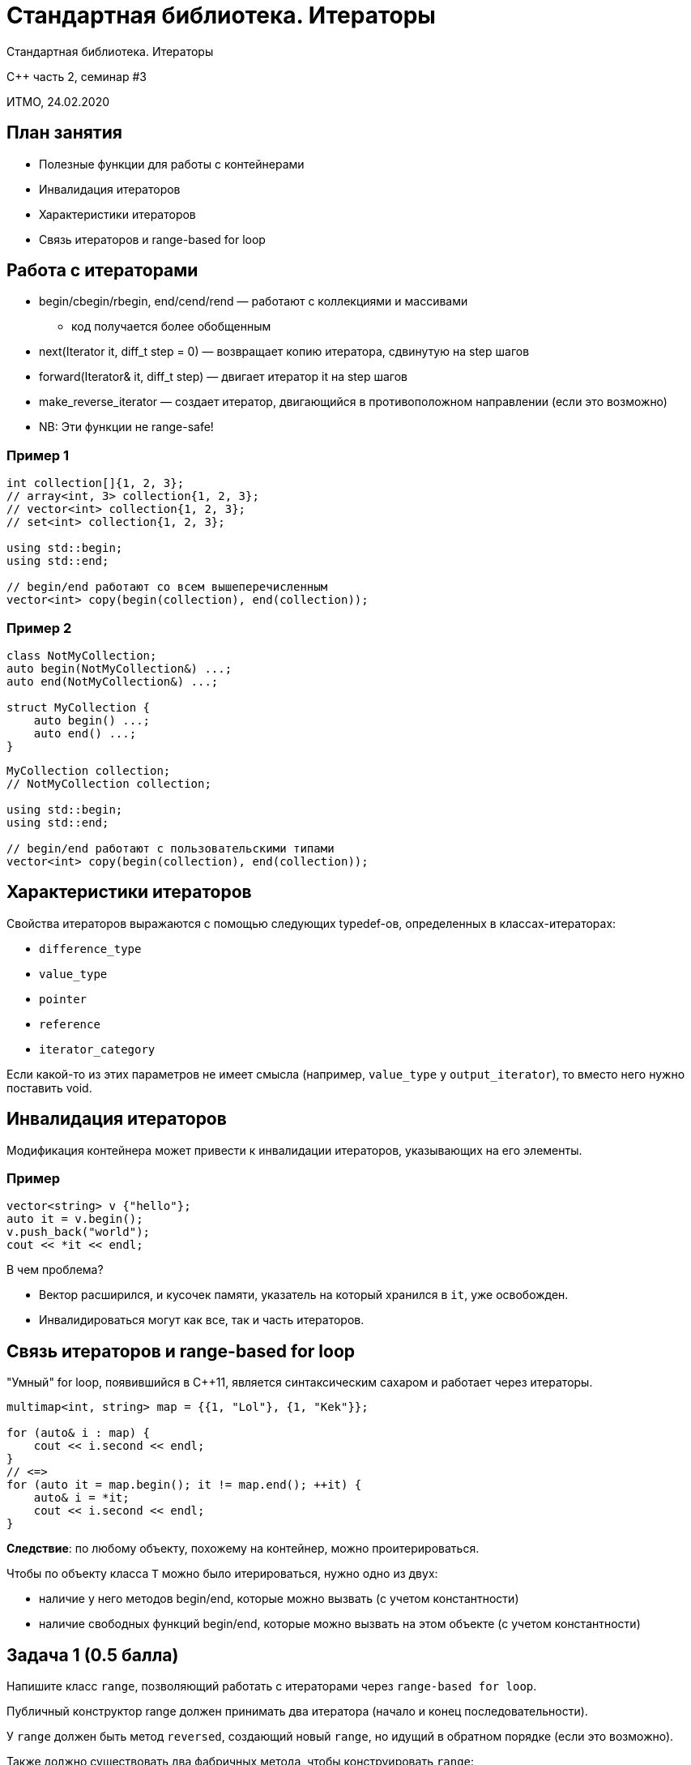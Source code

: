 = Стандартная библиотека. Итераторы
:source-highlighter: highlightjs
:revealjs_hash: true
:icons: font

Стандартная библиотека. Итераторы

C++ часть 2, cеминар #3

ИТМО, 24.02.2020

== План занятия

- Полезные функции для работы с контейнерами
- Инвалидация итераторов
- Характеристики итераторов
- Связь итераторов и range-based for loop

////
- Использование популярных контейнеров
- Использование итераторов
- Пользовательские итераторы
////


== Работа с итераторами

* begin/cbegin/rbegin, end/cend/rend — работают с коллекциями и массивами
** код получается более обобщенным

ifdef::backend-revealjs[=== !]

[.step]
* next(Iterator it, diff_t step = 0) — возвращает копию итератора, сдвинутую на step шагов
* forward(Iterator& it, diff_t step) — двигает итератор it на step шагов
* make_reverse_iterator — создает итератор, двигающийся в противоположном направлении (если это возможно)
* NB: Эти функции не range-safe!

=== Пример 1

[source,cpp]
----
int collection[]{1, 2, 3};
// array<int, 3> collection{1, 2, 3};
// vector<int> collection{1, 2, 3};
// set<int> collection{1, 2, 3};

using std::begin;
using std::end;

// begin/end работают со всем вышеперечисленным
vector<int> copy(begin(collection), end(collection));
----

=== Пример 2

[source,cpp]
----
class NotMyCollection;
auto begin(NotMyCollection&) ...;
auto end(NotMyCollection&) ...;

struct MyCollection {
    auto begin() ...;
    auto end() ...;
}
----

ifdef::backend-revealjs[=== !]

[source,cpp]
----
MyCollection collection;
// NotMyCollection collection;

using std::begin;
using std::end;

// begin/end работают с пользовательскими типами
vector<int> copy(begin(collection), end(collection));
----

== Характеристики итераторов

Свойства итераторов выражаются с помощью следующих typedef-ов, определенных в классах-итераторах:

ifdef::backend-revealjs[=== !]

- `difference_type`
- `value_type`
- `pointer`
- `reference`
- `iterator_category`

Если какой-то из этих параметров не имеет смысла (например, `value_type` у `output_iterator`), то вместо него нужно поставить void.

== Инвалидация итераторов

Модификация контейнера может привести к инвалидации итераторов, указывающих на его элементы.

=== Пример

[source,cpp]
----
vector<string> v {"hello"};
auto it = v.begin();
v.push_back("world");
cout << *it << endl;
----

В чем проблема?

[.step]
- Вектор расширился, и кусочек памяти, указатель на который хранился в `it`, уже освобожден.
- Инвалидироваться могут как все, так и часть итераторов.

== Связь итераторов и range-based for loop

"Умный" for loop, появившийся в C++11, является синтаксическим сахаром и работает через итераторы.

[source,cpp]
----
multimap<int, string> map = {{1, "Lol"}, {1, "Kek"}};

for (auto& i : map) {
    cout << i.second << endl;
}
// <=>
for (auto it = map.begin(); it != map.end(); ++it) {
    auto& i = *it;
    cout << i.second << endl;
}
----

ifdef::backend-revealjs[=== !]

*Следствие*: по любому объекту, похожему на контейнер, можно проитерироваться.

ifdef::backend-revealjs[=== !]

Чтобы по объекту класса `T` можно было итерироваться, нужно одно из двух:

- наличие у него методов begin/end, которые можно вызвать (с учетом константности)
- наличие свободных функций begin/end, которые можно вызвать на этом объекте (с учетом константности)

== Задача 1 (0.5 балла)

Напишите класс `range`, позволяющий работать с итераторами через `range-based for loop`.

Публичный конструктор range должен принимать два итератора (начало и конец последовательности).

ifdef::backend-revealjs[=== !]

У `range` должен быть метод `reversed`, создающий новый `range`, но идущий в обратном порядке (если это возможно).

Также должно существовать два фабричных метода, чтобы конструировать `range`:

[source,cpp]
----
auto make_range(Iterator_t from, Iterator_t to)
auto make_range(std::pair<Iterator_t, Iterator_t> pair)
----

=== Пример использования

[source,cpp]
----
vector<int> v = {1, 2, 3, 4};

for (auto& i: make_range(cbegin(v), cend(v)).reversed()) {
    cout << i << endl;
}

multimap<int, string> map = {
    {1, "Hello"}, {1, "Hi"},
    {2, "Bye"}, {2, "Goodbye"}
};

for (auto& i: make_range(map.equal_range(2))) {
    cout << i.second << endl;
}
----

== Задача 2 (1 балл)

Напишите класс, позволяющий бронировать комнаты для митингов.

ifdef::backend-revealjs[=== !]

Есть класс `Event`, представляющий собой событие. Он состоит из:

- имени события
- номера комнаты, в которой оно происходит
- времени старта (целое число)
- длительности

ifdef::backend-revealjs[=== !]

Необходимо написать класс `DaySchedule`, позволяющий организовывать события так, чтобы они не пересекались между собой.

=== Пример использования

[source, cpp]
----
DaySchedule schedule({42, 12, 24});

Event ev("discuss", 42, 43200, 3600);
schedule.try_add_event(ev);

Event ev2("discuss2", 24, 41400, 7200);
schedule.try_add_event(ev2);

Event ev3("discuss3", 24, 32400, 3600);
schedule.try_add_event(ev3);

auto [begin, end] = schedule.get_events_at_moment(45000);
std::vector<Events> plannedEvents(begin, end);
----